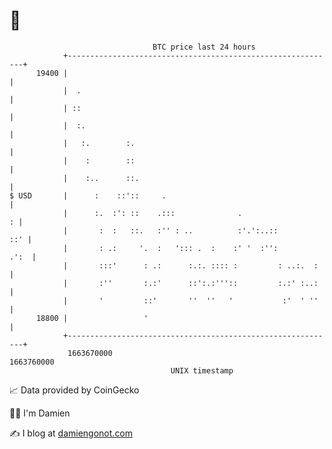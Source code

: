 * 👋

#+begin_example
                                   BTC price last 24 hours                    
               +------------------------------------------------------------+ 
         19400 |                                                            | 
               |  .                                                         | 
               | ::                                                         | 
               |  :.                                                        | 
               |   :.        :.                                             | 
               |    :        ::                                             | 
               |    :..      ::.                                            | 
   $ USD       |      :    ::'::     .                                      | 
               |      :.  :': ::    .:::              .                   : | 
               |       :  :   ::.   :'' : ..          :'.':..::         ::' | 
               |       : .:     '.  :   '::: .  :    :' '  :'':        .':  | 
               |       :::'      : .:      :.:. :::: :         : ..:.  :    | 
               |       :''       :.:'      ::':.:'''::         :.:' :..:    | 
               |       '         ::'       ''  ''   '           :'  ' ''    | 
         18800 |                 '                                          | 
               +------------------------------------------------------------+ 
                1663670000                                        1663760000  
                                       UNIX timestamp                         
#+end_example
📈 Data provided by CoinGecko

🧑‍💻 I'm Damien

✍️ I blog at [[https://www.damiengonot.com][damiengonot.com]]
